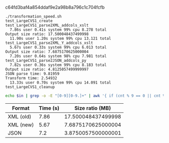 c64fd3baf4a854ddaf9e2a98b8a796c1c704fcfb

#+name: ein
#+BEGIN_EXAMPLE
./transformation_speed.sh
test_LargeCVS1_create
test_LargeCVS1_parse2XML_addcols_xslt
  7.86s user 0.41s system 99% cpu 8.278 total
Output size ratio: 17.500048437499998
  11.90s user 1.20s system 99% cpu 13.121 total
test_LargeCVS1_parse2XML_Y_addcols_xslt
  5.67s user 0.33s system 99% cpu 6.013 total
Output size ratio: 7.6875170625000004
  7.20s user 0.64s system 98% cpu 7.981 total
test_LargeCVS1_parse2JSON_addcols_py
  7.82s user 0.36s system 99% cpu 8.183 total
Output size ratio: 4.8125057499999997
JSON parse time: 9.81959
Transform time: 2.54932
  13.33s user 0.70s system 99% cpu 14.091 total
test_LargeCVS1_cleanup
#+END_EXAMPLE

#+BEGIN_SRC sh :results output :var in=ein
echo $in | grep -o -E "[0-9][0-9.]+" | awk '{ if (cnt % 9 == 0 || cnt % 9 == 4) print $0; ++cnt; }'
#+END_SRC

#+RESULTS:
: 7.86
: 17.500048437499998
: 5.67
: 7.6875170625000004
: 7.82
: 4.8125057499999997
: 99

| Format    | Time (s) |    Size ratio (MB) |
|-----------+----------+--------------------|
| XML (old) |     7.86 | 17.500048437499998 |
| XML (new) |     5.67 | 7.6875170625000004 |
| JSON      |      7.2 | 3.8750057500000001 |
